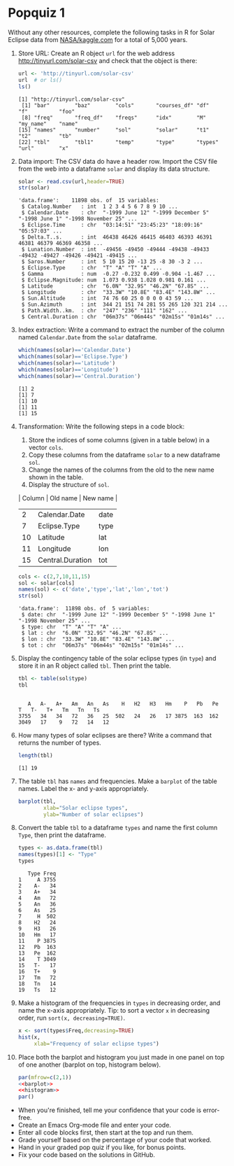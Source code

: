 #+STARTUP: hideblocks overview indent :
#+OPTIONS: toc:nil num:nil ^:nil : 
* Popquiz 1

Without any other resources, complete the following tasks in R for
Solar Eclipse data from [[https://www.kaggle.com/datasets/nasa/solar-eclipses?resource=download][NASA/kaggle.com]] for a total of 5,000 years.

1) Store URL: Create an R object ~url~ for the web address
   http://tinyurl.com/solar-csv and check that the object is there:
   #+begin_src R
     url <- 'http://tinyurl.com/solar-csv'
     url  # or ls()
     ls()
   #+end_src

   #+RESULTS:
   : [1] "http://tinyurl.com/solar-csv"
   :  [1] "bar"        "baz"        "cols"       "courses_df" "df"         "f"          "foo"       
   :  [8] "freq"       "freq_df"    "freqs"      "idx"        "M"          "my_name"    "name"      
   : [15] "names"      "number"     "sol"        "solar"      "t1"         "t2"         "tb"        
   : [22] "tbl"        "tbl1"       "temp"       "type"       "types"      "url"        "x"

2) Data import: The CSV data do have a header row. Import the CSV file
   from the web into a dataframe ~solar~ and display its data structure.
   #+begin_src R
     solar <- read.csv(url,header=TRUE)
     str(solar)
   #+end_src

   #+RESULTS:
   #+begin_example
   'data.frame':	11898 obs. of  15 variables:
    $ Catalog.Number   : int  1 2 3 4 5 6 7 8 9 10 ...
    $ Calendar.Date    : chr  "-1999 June 12" "-1999 December 5" "-1998 June 1" "-1998 November 25" ...
    $ Eclipse.Time     : chr  "03:14:51" "23:45:23" "18:09:16" "05:57:03" ...
    $ Delta.T..s.      : int  46438 46426 46415 46403 46393 46391 46381 46379 46369 46358 ...
    $ Lunation.Number  : int  -49456 -49450 -49444 -49438 -49433 -49432 -49427 -49426 -49421 -49415 ...
    $ Saros.Number     : int  5 10 15 20 -13 25 -8 30 -3 2 ...
    $ Eclipse.Type     : chr  "T" "A" "T" "A" ...
    $ Gamma            : num  -0.27 -0.232 0.499 -0.904 -1.467 ...
    $ Eclipse.Magnitude: num  1.073 0.938 1.028 0.981 0.161 ...
    $ Latitude         : chr  "6.0N" "32.9S" "46.2N" "67.8S" ...
    $ Longitude        : chr  "33.3W" "10.8E" "83.4E" "143.8W" ...
    $ Sun.Altitude     : int  74 76 60 25 0 0 0 0 43 59 ...
    $ Sun.Azimuth      : int  344 21 151 74 281 55 265 120 321 214 ...
    $ Path.Width..km.  : chr  "247" "236" "111" "162" ...
    $ Central.Duration : chr  "06m37s" "06m44s" "02m15s" "01m14s" ...
   #+end_example

3) Index extraction: Write a command to extract the number of the
   column named ~Calendar.Date~ from the ~solar~ dataframe.
   #+begin_src R :session *R* :results output :exports both :noweb yes
     which(names(solar)=='Calendar.Date')
     which(names(solar)=='Eclipse.Type')
     which(names(solar)=='Latitude')
     which(names(solar)=='Longitude')
     which(names(solar)=='Central.Duration')
   #+end_src

   #+RESULTS:
   : [1] 2
   : [1] 7
   : [1] 10
   : [1] 11
   : [1] 15

4) Transformation: Write the following steps in a code block:
   1) Store the indices of some columns (given in a table below) in a vector ~cols~.
   2) Copy these columns from the dataframe ~solar~ to a new dataframe
      ~sol~.
   3) Change the names of the columns from the old to the new name
      shown in the table.
   4) Display the structure of ~sol~.

   | Column | Old name         | New name |
   |--------+------------------+----------|
   |      2 | Calendar.Date    | date     |
   |      7 | Eclipse.Type     | type     |
   |     10 | Latitude         | lat      |
   |     11 | Longitude        | lon      |
   |     15 | Central.Duration | tot      |

   #+begin_src R
     cols <- c(2,7,10,11,15)
     sol <- solar[cols]
     names(sol) <- c('date','type','lat','lon','tot')
     str(sol)
   #+end_src

   #+RESULTS:
   : 'data.frame':	11898 obs. of  5 variables:
   :  $ date: chr  "-1999 June 12" "-1999 December 5" "-1998 June 1" "-1998 November 25" ...
   :  $ type: chr  "T" "A" "T" "A" ...
   :  $ lat : chr  "6.0N" "32.9S" "46.2N" "67.8S" ...
   :  $ lon : chr  "33.3W" "10.8E" "83.4E" "143.8W" ...
   :  $ tot : chr  "06m37s" "06m44s" "02m15s" "01m14s" ...

5) Display the contingency table of the solar eclipse types (in ~type~)
   and store it in an R object called ~tbl~. Then print the table.
   #+begin_src R
     tbl <- table(sol$type)
     tbl
   #+end_src

   #+RESULTS:
   : 
   :    A   A-   A+   Am   An   As    H   H2   H3   Hm    P   Pb   Pe    T   T-   T+   Tm   Tn   Ts 
   : 3755   34   34   72   36   25  502   24   26   17 3875  163  162 3049   17    9   72   14   12

6) How many types of solar eclipses are there? Write a command that
   returns the number of types.
   #+begin_src R
     length(tbl)
   #+end_src

   #+RESULTS:
   : [1] 19

7) The table ~tbl~ has =names= and frequencies. Make a =barplot= of the
   table names. Label the x- and y-axis appropriately.
   #+name: barplot
   #+begin_src R :results graphics file output :file ~/GitHub/admin/spring24/ds205/barsol.png
     barplot(tbl,
             xlab="Solar eclipse types",
             ylab="Number of solar eclipses")
   #+end_src

   #+RESULTS:
   [[file:~/GitHub/admin/spring24/ds205/barsol.png]]

8) Convert the table ~tbl~ to a dataframe ~types~ and name the first
   column ~Type~, then print the dataframe.
   #+begin_src R
     types <- as.data.frame(tbl)
     names(types)[1] <- "Type"
     types
   #+end_src

   #+RESULTS:
   #+begin_example
      Type Freq
   1     A 3755
   2    A-   34
   3    A+   34
   4    Am   72
   5    An   36
   6    As   25
   7     H  502
   8    H2   24
   9    H3   26
   10   Hm   17
   11    P 3875
   12   Pb  163
   13   Pe  162
   14    T 3049
   15   T-   17
   16   T+    9
   17   Tm   72
   18   Tn   14
   19   Ts   12
   #+end_example

9) Make a histogram of the frequencies in ~types~ in decreasing order,
   and name the x-axis appropriately. Tip: to sort a vector ~x~ in
   decreasing order, run ~sort(x, decreasing=TRUE)~.
   #+name: histogram
   #+begin_src R :file solhist.png :session *R* :results output graphics file :exports both :noweb yes
     x <- sort(types$Freq,decreasing=TRUE)
     hist(x,
          xlab="Frequency of solar eclipse types")
   #+end_src

   #+RESULTS: histogram
   [[file:solhist.png]]

10) Place both the barplot and histogram you just made in one panel on
    top of one another (barplot on top, histogram below). 
    #+begin_src R :file panel.png :session *R* :results output graphics file :exports both :noweb yes
      par(mfrow=c(2,1))
      <<barplot>>
      <<histogram>>
      par()
    #+end_src

    #+RESULTS:
    [[file:panel.png]]

- When you're finished, tell me your confidence that your code is error-free.
- Create an Emacs Org-mode file and enter your code.
- Enter all code blocks first, then start at the top and run them.
- Grade yourself based on the percentage of your code that worked.
- Hand in your graded pop quiz if you like, for bonus points.
- Fix your code based on the solutions in GitHub.

